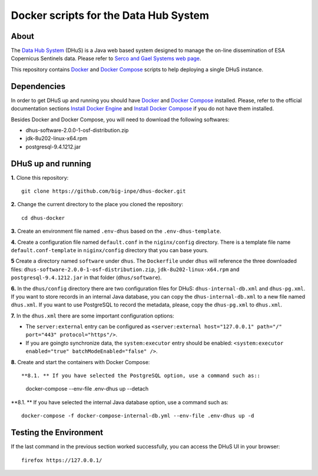 ..
    This file is part of Docker scripts for the Data Hub System.
    Copyright (C) 2021 INPE.

    Docker scripts for the Data Hub System is free software; you can redistribute it and/or modify it
    under the terms of the MIT License; see LICENSE file for more details.


Docker scripts for the Data Hub System
======================================


.. image:: https://img.shields.io/badge/license-MIT-green
        :target: https://github.com/big-inpe/dhus-docker/blob/master/LICENSE
        :alt: Software License


.. image:: https://img.shields.io/badge/lifecycle-experimental-orange.svg
        :target: https://www.tidyverse.org/lifecycle/#experimental
        :alt: Software Life Cycle


About
-----


The `Data Hub System <http://sentineldatahub.github.io/DataHubSystem/>`_ (DHuS) is a Java web based system designed to manage the on-line dissemination of ESA Copernicus Sentinels data. Please refer to `Serco and Gael Systems web page <http://sentineldatahub.github.io/DataHubSystem/>`_.


This repository contains `Docker <https://docs.docker.com/>`_ and `Docker Compose <https://docs.docker.com/compose/>`_ scripts to help deploying a single DHuS instance.


Dependencies
------------


In order to get DHuS up and running you should have `Docker <https://docs.docker.com/>`_ and `Docker Compose <https://docs.docker.com/compose/>`_ installed. Please, refer to the official documentation sections `Install Docker Engine <https://docs.docker.com/engine/install/>`_ and `Install Docker Compose <https://docs.docker.com/compose/install/>`_ if you do not have them installed.


Besides Docker and Docker Compose, you will need to download the following softwares:

- dhus-software-2.0.0-1-osf-distribution.zip

- jdk-8u202-linux-x64.rpm

- postgresql-9.4.1212.jar



DHuS up and running
-------------------


**1.** Clone this repository::

    git clone https://github.com/big-inpe/dhus-docker.git
    

**2.** Change the current directory to the place you cloned the repository::

    cd dhus-docker    


**3.** Create an environment file named ``.env-dhus`` based on the ``.env-dhus-template``.


**4.** Create a configuration file named ``default.conf`` in the ``niginx/config`` directory. There is a template file name ``default.conf-template`` in ``niginx/config`` directory that you can base yours.


**5** Create a directory named ``software`` under ``dhus``. The ``Dockerfile`` under ``dhus`` will reference the three downloaded files: ``dhus-software-2.0.0-1-osf-distribution.zip``, ``jdk-8u202-linux-x64.rpm`` and ``postgresql-9.4.1212.jar`` in that folder (``dhus/software``).


**6.** In the ``dhus/config`` directory there are two configuration files for DHuS: ``dhus-internal-db.xml`` and ``dhus-pg.xml``. If you want to store records in an internal Java database, you can copy the ``dhus-internal-db.xml`` to a new file named ``dhus.xml``. If you want to use PostgreSQL to record the metadata, please, copy the ``dhus-pg.xml`` to ``dhus.xml``.


**7.** In the ``dhus.xml`` there are some important configuration options:

- The ``server:external`` entry can be configured as ``<server:external host="127.0.0.1" path="/" port="443" protocol="https"/>``.

- If you are goingto synchronize data, the ``system:executor`` entry should be enabled: ``<system:executor enabled="true" batchModeEnabled="false" />``.


**8.** Create and start the containers with Docker Compose::


**8.1. ** If you have selected the PostgreSQL option, use a command such as::

    docker-compose --env-file .env-dhus up --detach


**8.1. ** If you have selected the internal Java database option, use a command such as::

    docker-compose -f docker-compose-internal-db.yml --env-file .env-dhus up -d


Testing the Environment
-----------------------


If the last command in the previous section worked successfully, you can access the DHuS UI in your browser::

    firefox https://127.0.0.1/

